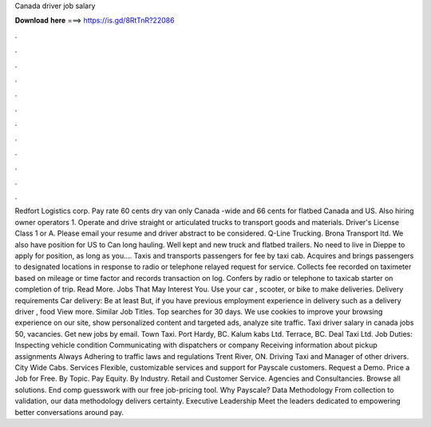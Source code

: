 Canada driver job salary

𝐃𝐨𝐰𝐧𝐥𝐨𝐚𝐝 𝐡𝐞𝐫𝐞 ===> https://is.gd/8RtTnR?22086

.

.

.

.

.

.

.

.

.

.

.

.

Redfort Logistics corp. Pay rate 60 cents dry van only Canada -wide and 66 cents for flatbed Canada and US. Also hiring owner operators 1. Operate and drive straight or articulated trucks to transport goods and materials. Driver's License Class 1 or A. Please email your resume and driver abstract to be considered.
Q-Line Trucking. Brona Transport ltd. We also have position for US to Can long hauling. Well kept and new truck and flatbed trailers. No need to live in Dieppe to apply for position, as long as you…. Taxis and transports passengers for fee by taxi cab. Acquires and brings passengers to designated locations in response to radio or telephone relayed request for service. Collects fee recorded on taximeter based on mileage or time factor and records transaction on log. Confers by radio or telephone to taxicab starter on completion of trip.
Read More. Jobs That May Interest You. Use your car , scooter, or bike to make deliveries. Delivery requirements Car delivery: Be at least But, if you have previous employment experience in delivery such as a delivery driver , food View more. Similar Job Titles. Top searches for 30 days. We use cookies to improve your browsing experience on our site, show personalized content and targeted ads, analyze site traffic. Taxi driver salary in canada jobs 50, vacancies. Get new jobs by email.
Town Taxi. Port Hardy, BC. Kalum kabs Ltd. Terrace, BC. Deal Taxi Ltd. Job Duties: Inspecting vehicle condition Communicating with dispatchers or company Receiving information about pickup assignments Always Adhering to traffic laws and regulations Trent River, ON. Driving Taxi and Manager of other drivers. City Wide Cabs. Services Flexible, customizable services and support for Payscale customers. Request a Demo. Price a Job for Free.
By Topic. Pay Equity. By Industry. Retail and Customer Service. Agencies and Consultancies. Browse all solutions. End comp guesswork with our free job-pricing tool. Why Payscale? Data Methodology From collection to validation, our data methodology delivers certainty. Executive Leadership Meet the leaders dedicated to empowering better conversations around pay.
